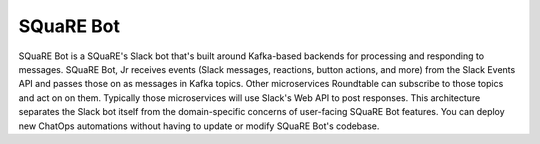 ##########
SQuaRE Bot
##########

SQuaRE Bot is a SQuaRE's Slack bot that's built around Kafka-based backends for processing and responding to messages.
SQuaRE Bot, Jr receives events (Slack messages, reactions, button actions, and more) from the Slack Events API and passes those on as messages in Kafka topics.
Other microservices Roundtable can subscribe to those topics and act on on them.
Typically those microservices will use Slack's Web API to post responses.
This architecture separates the Slack bot itself from the domain-specific concerns of user-facing SQuaRE Bot features.
You can deploy new ChatOps automations without having to update or modify SQuaRE Bot's codebase.
